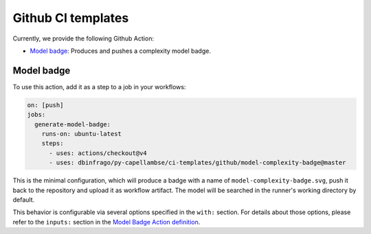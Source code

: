 ..
   SPDX-FileCopyrightText: Copyright DB InfraGO AG
   SPDX-License-Identifier: Apache-2.0

Github CI templates
===================

Currently, we provide the following Github Action:

- `Model badge`_: Produces and pushes a complexity model badge.

Model badge
-----------

To use this action, add it as a step to a job in your workflows:

.. code:: yaml

   on: [push]
   jobs:
     generate-model-badge:
       runs-on: ubuntu-latest
       steps:
         - uses: actions/checkout@v4
         - uses: dbinfrago/py-capellambse/ci-templates/github/model-complexity-badge@master

This is the minimal configuration, which will produce a badge with a name of
``model-complexity-badge.svg``, push it back to the repository and upload it as
workflow artifact. The model will be searched in the runner's working
directory by default.

This behavior is configurable via several options specified in the ``with:``
section. For details about those options, please refer to the ``inputs:``
section in the `Model Badge Action definition
<./model-complexity-badge/action.yml>`_.

